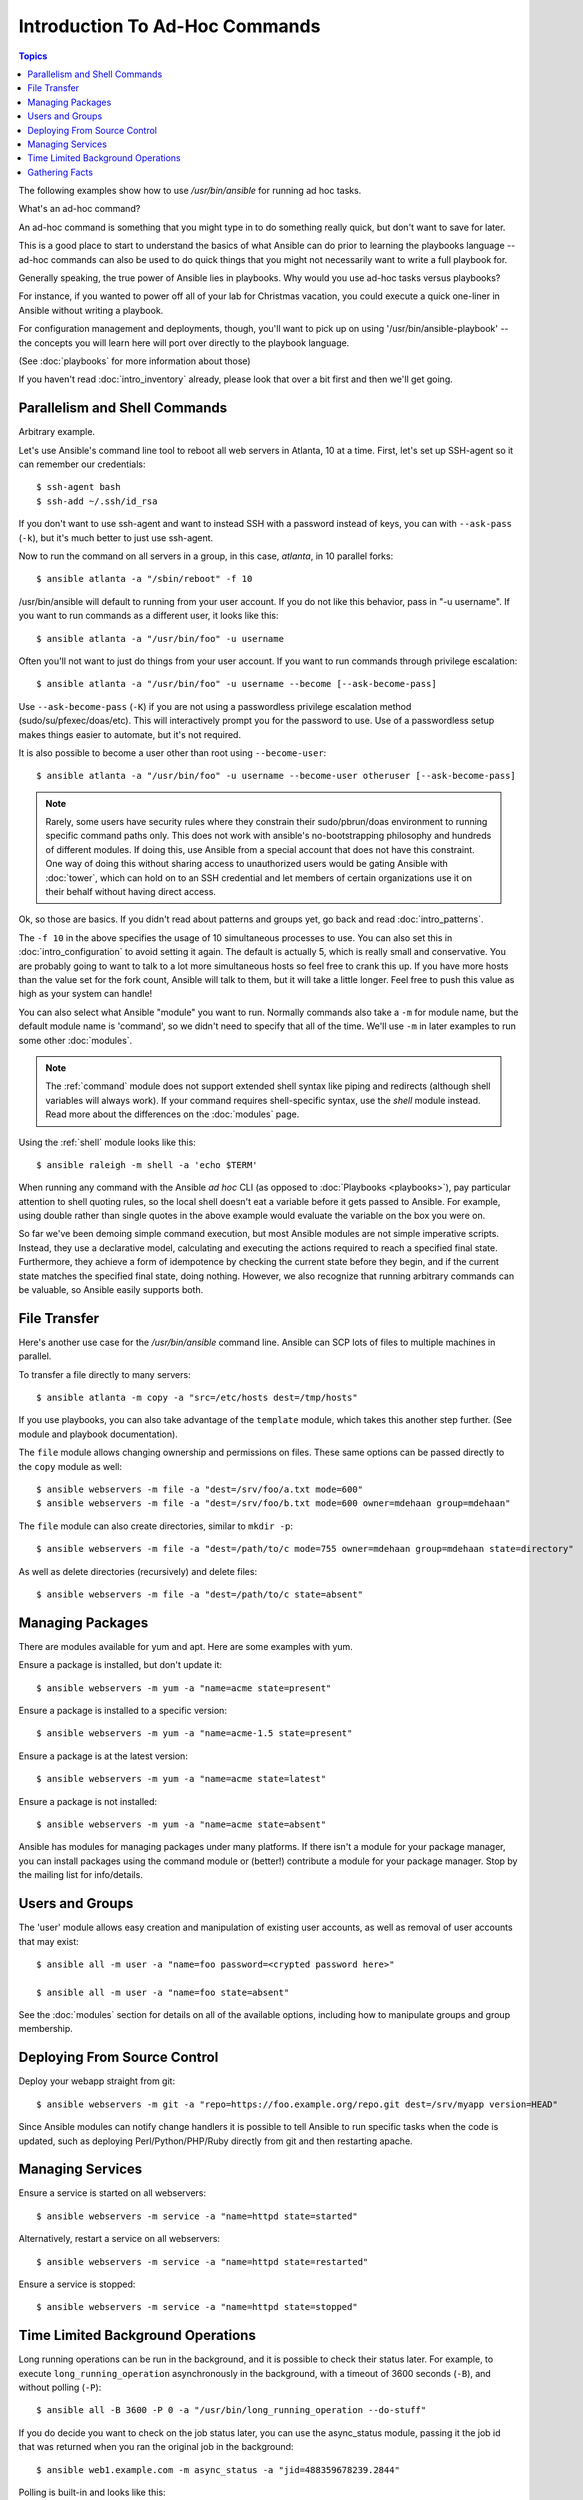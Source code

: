 Introduction To Ad-Hoc Commands
===============================

.. contents:: Topics

.. highlight:: bash

The following examples show how to use `/usr/bin/ansible` for running
ad hoc tasks. 

What's an ad-hoc command?

An ad-hoc command is something that you might type in to do something really
quick, but don't want to save for later.

This is a good place to start to understand the basics of what Ansible can do
prior to learning the playbooks language -- ad-hoc commands can also be used
to do quick things that you might not necessarily want to write a full playbook for.

Generally speaking, the true power of Ansible lies in playbooks.
Why would you use ad-hoc tasks versus playbooks?

For instance, if you wanted to power off all of your lab for Christmas vacation,
you could execute a quick one-liner in Ansible without writing a playbook.

For configuration management and deployments, though, you'll want to pick up on
using '/usr/bin/ansible-playbook' -- the concepts you will learn here will
port over directly to the playbook language.

(See :doc:`playbooks` for more information about those)

If you haven't read :doc:`intro_inventory` already, please look that over a bit first
and then we'll get going.

.. _parallelism_and_shell_commands:

Parallelism and Shell Commands
``````````````````````````````

Arbitrary example.

Let's use Ansible's command line tool to reboot all web servers in Atlanta, 10 at a time.  First, let's
set up SSH-agent so it can remember our credentials::

    $ ssh-agent bash
    $ ssh-add ~/.ssh/id_rsa

If you don't want to use ssh-agent and want to instead SSH with a
password instead of keys, you can with ``--ask-pass`` (``-k``), but
it's much better to just use ssh-agent.

Now to run the command on all servers in a group, in this case,
*atlanta*, in 10 parallel forks::

    $ ansible atlanta -a "/sbin/reboot" -f 10

/usr/bin/ansible will default to running from your user account.  If you do not like this
behavior, pass in "-u username".  If you want to run commands as a different user, it looks like this::

    $ ansible atlanta -a "/usr/bin/foo" -u username

Often you'll not want to just do things from your user account.  If you want to run commands through privilege escalation::

    $ ansible atlanta -a "/usr/bin/foo" -u username --become [--ask-become-pass]

Use ``--ask-become-pass`` (``-K``) if you are not using a passwordless privilege escalation method (sudo/su/pfexec/doas/etc).
This will interactively prompt you for the password to use.
Use of a passwordless setup makes things easier to automate, but it's not required.

It is also possible to become a user other than root using
``--become-user``::

    $ ansible atlanta -a "/usr/bin/foo" -u username --become-user otheruser [--ask-become-pass]

.. note::

    Rarely, some users have security rules where they constrain their sudo/pbrun/doas environment to running specific command paths only.
    This does not work with ansible's no-bootstrapping philosophy and hundreds of different modules.
    If doing this, use Ansible from a special account that does not have this constraint.
    One way of doing this without sharing access to unauthorized users would be gating Ansible with :doc:`tower`, which
    can hold on to an SSH credential and let members of certain organizations use it on their behalf without having direct access.

Ok, so those are basics.  If you didn't read about patterns and groups yet, go back and read :doc:`intro_patterns`.

The ``-f 10`` in the above specifies the usage of 10 simultaneous
processes to use.   You can also set this in :doc:`intro_configuration` to avoid setting it again.  The default is actually 5, which
is really small and conservative.  You are probably going to want to talk to a lot more simultaneous hosts so feel free
to crank this up.  If you have more hosts than the value set for the fork count, Ansible will talk to them, but it will
take a little longer.  Feel free to push this value as high as your system can handle!

You can also select what Ansible "module" you want to run.  Normally commands also take a ``-m`` for module name, but
the default module name is 'command', so we didn't need to
specify that all of the time.  We'll use ``-m`` in later examples to
run some other :doc:`modules`.

.. note::
   The :ref:`command` module does not support extended shell syntax like piping and redirects (although
   shell variables will always work). If your command requires shell-specific syntax, use the `shell` module
   instead. Read more about the differences on the :doc:`modules` page.

Using the :ref:`shell` module looks like this::

    $ ansible raleigh -m shell -a 'echo $TERM'

When running any command with the Ansible *ad hoc* CLI (as opposed to
:doc:`Playbooks <playbooks>`), pay particular attention to shell quoting rules, so
the local shell doesn't eat a variable before it gets passed to Ansible.
For example, using double rather than single quotes in the above example would
evaluate the variable on the box you were on.

So far we've been demoing simple command execution, but most Ansible modules are not simple imperative scripts. Instead, they use a declarative model,
calculating and executing the actions required to reach a specified final state.
Furthermore, they achieve a form of idempotence by checking the current state
before they begin, and if the current state matches the specified final state,
doing nothing.
However, we also recognize that running arbitrary commands can be valuable, so Ansible easily supports both.

.. _file_transfer:

File Transfer
`````````````

Here's another use case for the `/usr/bin/ansible` command line.  Ansible can SCP lots of files to multiple machines in parallel.

To transfer a file directly to many servers::

    $ ansible atlanta -m copy -a "src=/etc/hosts dest=/tmp/hosts"

If you use playbooks, you can also take advantage of the ``template`` module,
which takes this another step further.  (See module and playbook documentation).

The ``file`` module allows changing ownership and permissions on files.  These
same options can be passed directly to the ``copy`` module as well::

    $ ansible webservers -m file -a "dest=/srv/foo/a.txt mode=600"
    $ ansible webservers -m file -a "dest=/srv/foo/b.txt mode=600 owner=mdehaan group=mdehaan"

The ``file`` module can also create directories, similar to ``mkdir -p``::

    $ ansible webservers -m file -a "dest=/path/to/c mode=755 owner=mdehaan group=mdehaan state=directory"

As well as delete directories (recursively) and delete files::

    $ ansible webservers -m file -a "dest=/path/to/c state=absent"

.. _managing_packages:

Managing Packages
`````````````````

There are modules available for yum and apt.  Here are some examples
with yum.

Ensure a package is installed, but don't update it::

    $ ansible webservers -m yum -a "name=acme state=present"

Ensure a package is installed to a specific version::

    $ ansible webservers -m yum -a "name=acme-1.5 state=present"

Ensure a package is at the latest version::

    $ ansible webservers -m yum -a "name=acme state=latest"

Ensure a package is not installed::

    $ ansible webservers -m yum -a "name=acme state=absent"

Ansible has modules for managing packages under many platforms.  If there isn't 
a module for your package manager, you can install packages using the 
command module or (better!) contribute a module for your package manager. 
Stop by the mailing list for info/details.

.. _users_and_groups:

Users and Groups
````````````````

The 'user' module allows easy creation and manipulation of
existing user accounts, as well as removal of user accounts that may
exist::

    $ ansible all -m user -a "name=foo password=<crypted password here>"

    $ ansible all -m user -a "name=foo state=absent"

See the :doc:`modules` section for details on all of the available options, including
how to manipulate groups and group membership.

.. _from_source_control:

Deploying From Source Control
`````````````````````````````

Deploy your webapp straight from git::

    $ ansible webservers -m git -a "repo=https://foo.example.org/repo.git dest=/srv/myapp version=HEAD"

Since Ansible modules can notify change handlers it is possible to
tell Ansible to run specific tasks when the code is updated, such as
deploying Perl/Python/PHP/Ruby directly from git and then restarting
apache.

.. _managing_services:

Managing Services
`````````````````

Ensure a service is started on all webservers::

    $ ansible webservers -m service -a "name=httpd state=started"

Alternatively, restart a service on all webservers::

    $ ansible webservers -m service -a "name=httpd state=restarted"

Ensure a service is stopped::

    $ ansible webservers -m service -a "name=httpd state=stopped"

.. _time_limited_background_operations:

Time Limited Background Operations
``````````````````````````````````

Long running operations can be run in the background, and it is possible to
check their status later. For example, to execute ``long_running_operation``
asynchronously in the background, with a timeout of 3600 seconds (``-B``), 
and without polling (``-P``)::

    $ ansible all -B 3600 -P 0 -a "/usr/bin/long_running_operation --do-stuff"

If you do decide you want to check on the job status later, you can use the
async_status module, passing it the job id that was returned when you ran
the original job in the background::

    $ ansible web1.example.com -m async_status -a "jid=488359678239.2844"

Polling is built-in and looks like this::

    $ ansible all -B 1800 -P 60 -a "/usr/bin/long_running_operation --do-stuff"

The above example says "run for 30 minutes max (``-B`` 30*60=1800),
poll for status (``-P``) every 60 seconds".

Poll mode is smart so all jobs will be started before polling will begin on any machine.
Be sure to use a high enough ``--forks`` value if you want to get all of your jobs started
very quickly. After the time limit (in seconds) runs out (``-B``), the process on
the remote nodes will be terminated.

Typically you'll only be backgrounding long-running
shell commands or software upgrades.  Backgrounding the copy module does not do a background file transfer.  :doc:`Playbooks <playbooks>` also support polling, and have a simplified syntax for this.

.. _checking_facts:

Gathering Facts
```````````````

Facts are described in the playbooks section and represent discovered variables about a
system.  These can be used to implement conditional execution of tasks but also just to get ad-hoc information about your system. You can see all facts via::

    $ ansible all -m setup

It's also possible to filter this output to just export certain facts, see the "setup" module documentation for details.

Read more about facts at :doc:`playbooks_variables` once you're ready to read up on :doc:`Playbooks <playbooks>`. 

.. seealso::

   :doc:`intro_configuration`
       All about the Ansible config file
   :doc:`modules`
       A list of available modules
   :doc:`playbooks`
       Using Ansible for configuration management & deployment
   `Mailing List <http://groups.google.com/group/ansible-project>`_
       Questions? Help? Ideas?  Stop by the list on Google Groups
   `irc.freenode.net <http://irc.freenode.net>`_
       #ansible IRC chat channel

